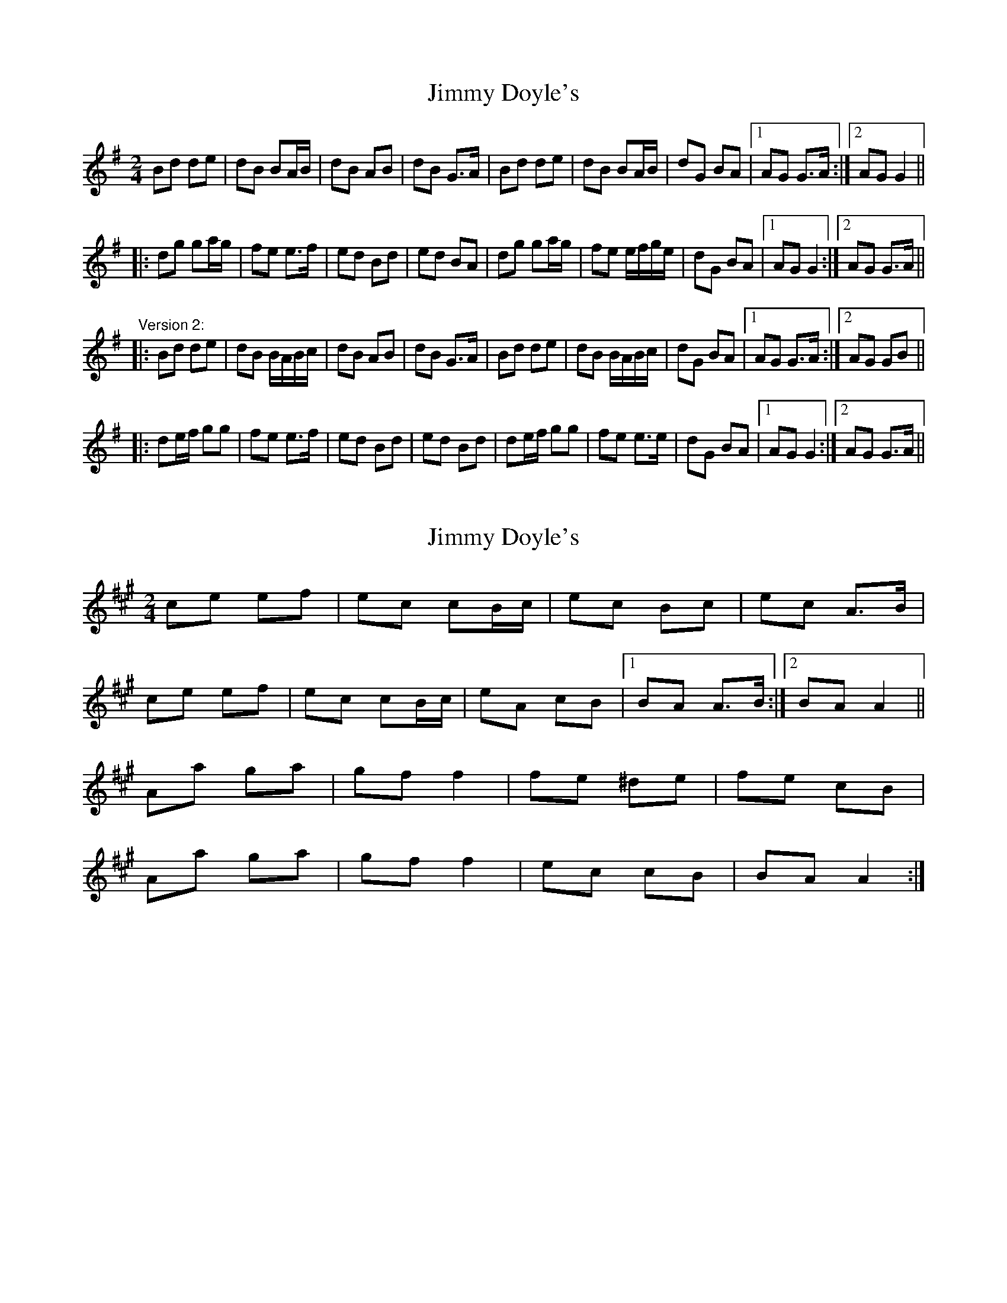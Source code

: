 X: 1
T: Jimmy Doyle's
Z: woman of the house
S: https://thesession.org/tunes/542#setting542
R: polka
M: 2/4
L: 1/8
K: Gmaj
Bd de|dB BA/B/|dB AB|dB G>A|Bd de|dB BA/B/|dG BA|1 AG G>A:|2 AG G2||
|:dg ga/g/|fe e>f|ed Bd|ed BA|dg ga/g/|fe e/f/g/e/|dG BA|1 AG G2:|2 AG G>A||
"Version 2:"
|:Bd de|dB B/A/B/c/|dB AB|dB G>A|Bd de|dB B/A/B/c/|dG BA|1 AG G>A:|2 AG GB||
|:de/f/ gg|fe e>f|ed Bd|ed Bd|de/f/ gg|fe e>e|dG BA|1 AG G2:|2 AG G>A||
X: 2
T: Jimmy Doyle's
Z: SebastianM
S: https://thesession.org/tunes/542#setting23424
R: polka
M: 2/4
L: 1/8
K: Amaj
ce ef | ec cB/c/ | ec Bc | ec A>B |
ce ef | ec cB/c/ |eA cB |1 BA A>B :|2 BA A2 ||
Aa ga | gf f2 | fe ^de | fe cB |
Aa ga | gf f2 | ec cB | BA A2 :|
X: 3
T: Jimmy Doyle's
Z: ceolachan
S: https://thesession.org/tunes/542#setting24691
R: polka
M: 2/4
L: 1/8
K: Gmaj
|: A/ |Bd de | dB BA/B/ | dB A>B | dB G>A |
Bd d/B/d/e/ | dB BA/B/ | dG BA | AG G3/ :|
|: B/ |dg g2 | fe e>f | ed dc/d/ | eA BA/B/ |
dg g2 | fe e2 | dB BA | AG G3/ :|
